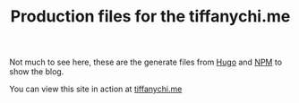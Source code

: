#+TITLE: Production files for the tiffanychi.me

Not much to see here, these are the generate files from [[https://gohugo.io/][Hugo]] and [[https://www.npmjs.com/][NPM]] to show the blog.

You can view this site in action at [[https://tiffanychi.me][tiffanychi.me]]

